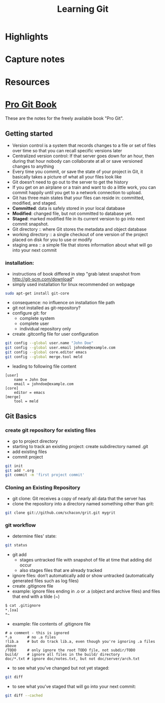 #+TITLE: Learning Git

* Highlights
* Capture notes
* Resources

* [[http://git-scm.com/book][Pro Git Book]]
These are the notes for the freely available book "Pro Git".

** Getting started
- Version control is a system that records changes to a file or set of
  files over time so that you can recall specific versions later
- Centralized version control: If that server goes down for an hour,
  then during that hour nobody can collaborate at all or save
  versioned changes to anything 
- Every time you commit, or save the state of your project in Git, it
  basically takes a picture of what all your files look like
- Git doesn’t need to go out to the server to get the history
- If you get on an airplane or a train and want to do a little work,
  you can commit happily until you get to a network connection to
  upload.
- Git has three main states that your files can reside in: committed,
  modified, and staged.
- *Committed*: data is safely stored in your local database
- *Modified*: changed file, but not committed to database yet.
- *Staged*: marked modified file in its current version to go into next
  commit snapshot.
- Git directory :: where Git stores the metadata and object database 
- working directory :: a single checkout of one version of the project
     placed on disk for you to use or modify
- staging area :: a simple file that stores information about what
                  will go into your next commit
*** installation:
- instructions of book differed in step "grab latest snapshot from http://git-scm.com/download"
- simply used installation for linux recommended on webpage
#+begin_src sh
sudo apt-get install git-core
#+end_src
- consequence: no influence on installation file path
- git not installed as git-repository?
- configure git: for
  - complete system
  - complete user
  - individual repository only
- create .gitconfig file for user configuration
#+begin_src sh
git config --global user.name "John Doe"
git config --global user.email johndoe@example.com
git config --global core.editor emacs
git config --global merge.tool meld
#+end_src
- leading to following file content
#+begin_src file_content
[user]
	name = John Doe
	email = johndoe@example.com
[core]
	editor = emacs
[merge]
	tool = meld
#+end_src

** Git Basics
*** create git repository for existing files
- go to project directory
- starting to track an existing project: create subdirectory named
  .git
- add existing files
- commit project
#+begin_src sh
git init
git add *.org
git commit -m 'first project commit'
#+end_src

*** Cloning an Existing Repository
- git clone: Git receives a copy of nearly all data that the server has
- clone the repository into a directory named something other than
  grit: 
#+begin_src sh
git clone git://github.com/schacon/grit.git mygrit
#+end_src

*** git workflow
- determine files' state:
#+begin_src sh
git status
#+end_src
- git add
  - stages untracked file with snapshot of file at time that adding did occur
  - also stages files that are already tracked
- ignore files: don’t automatically add or show untracked
  (automatically generated files such as log files)
- create .gitignore file
- example: ignore files ending in .o or .a (object and archive files)
  and files that end with a tilde (~)
#+begin_src sh
$ cat .gitignore
*.[oa]
*~
#+end_src
- example: file contents of .gitignore file 
#+begin_src file_content
# a comment - this is ignored
*.a       # no .a files
!lib.a    # but do track lib.a, even though you're ignoring .a files above
/TODO     # only ignore the root TODO file, not subdir/TODO
build/    # ignore all files in the build/ directory
doc/*.txt # ignore doc/notes.txt, but not doc/server/arch.txt
#+end_src
- to see what you’ve changed but not yet staged:
#+begin_src sh
git diff
#+end_src
- to see what you’ve staged that will go into your next commit:
#+begin_src sh
git diff --cached
#+end_src


